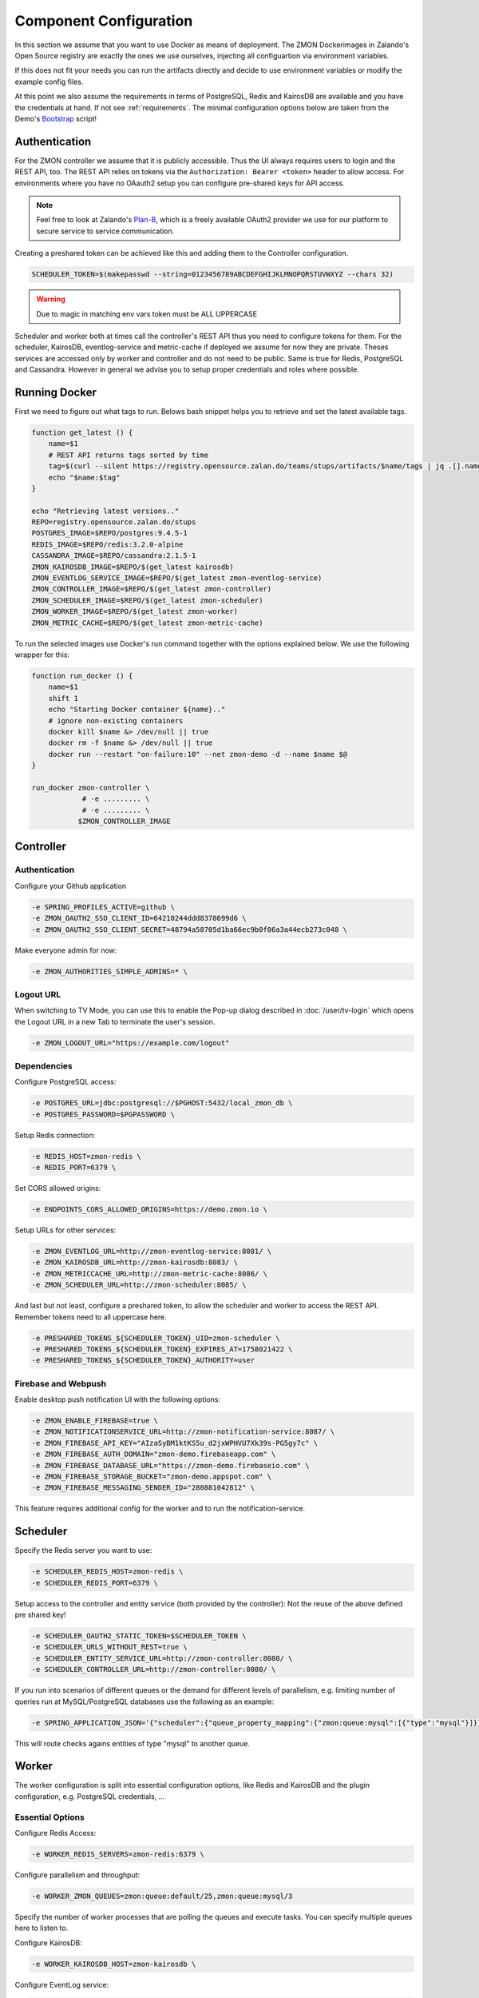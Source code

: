 ***********************
Component Configuration
***********************

In this section we assume that you want to use Docker as means of deployment.
The ZMON Dockerimages in Zalando's Open Source registry are exactly the ones we use ourselves, injecting all configuartion via environment variables.

If this does not fit your needs you can run the artifacts directly and decide to use environment variables or modify the example config files.

At this point we also assume the requirements in terms of PostgreSQL, Redis and KairosDB are available and you have the credentials at hand.
If not see :ref:`requirements`. The minimal configuration options below are taken from the Demo's Bootstrap_ script!

Authentication
==============

For the ZMON controller we assume that it is publicly accessible.
Thus the UI always requires users to login and the REST API, too.
The REST API relies on tokens via the ``Authorization: Bearer <token>`` header to allow access.
For environments where you have no OAauth2 setup you can configure pre-shared keys for API access.

.. note::

   Feel free to look at Zalando's `Plan-B <http://planb.readthedocs.io/en/latest/>`_, which is a freely available OAuth2 provider we use for our platform to secure service to service communication.

Creating a preshared token can be achieved like this and adding them to the Controller configuration.

.. code-block:: bash

  SCHEDULER_TOKEN=$(makepasswd --string=0123456789ABCDEFGHIJKLMNOPQRSTUVWXYZ --chars 32)

.. warning::

    Due to magic in matching env vars token must be ALL UPPERCASE

Scheduler and worker both at times call the controller's REST API thus you need to configure tokens for them.
For the scheduler, KairosDB, eventlog-service and metric-cache if deployed we assume for now they are private.
Theses services are accessed only by worker and controller and do not need to be public.
Same is true for Redis, PostgreSQL and Cassandra.
However in general we advise you to setup proper credentials and roles where possible.

Running Docker
==============

First we need to figure out what tags to run.
Belows bash snippet helps you to retrieve and set the latest available tags.

.. code-block:: bash

  function get_latest () {
      name=$1
      # REST API returns tags sorted by time
      tag=$(curl --silent https://registry.opensource.zalan.do/teams/stups/artifacts/$name/tags | jq .[].name -r | tail -n 1)
      echo "$name:$tag"
  }

  echo "Retrieving latest versions.."
  REPO=registry.opensource.zalan.do/stups
  POSTGRES_IMAGE=$REPO/postgres:9.4.5-1
  REDIS_IMAGE=$REPO/redis:3.2.0-alpine
  CASSANDRA_IMAGE=$REPO/cassandra:2.1.5-1
  ZMON_KAIROSDB_IMAGE=$REPO/$(get_latest kairosdb)
  ZMON_EVENTLOG_SERVICE_IMAGE=$REPO/$(get_latest zmon-eventlog-service)
  ZMON_CONTROLLER_IMAGE=$REPO/$(get_latest zmon-controller)
  ZMON_SCHEDULER_IMAGE=$REPO/$(get_latest zmon-scheduler)
  ZMON_WORKER_IMAGE=$REPO/$(get_latest zmon-worker)
  ZMON_METRIC_CACHE=$REPO/$(get_latest zmon-metric-cache)

To run the selected images use Docker's run command together with the options explained below.
We use the following wrapper for this:

.. code-block:: bash

  function run_docker () {
      name=$1
      shift 1
      echo "Starting Docker container ${name}.."
      # ignore non-existing containers
      docker kill $name &> /dev/null || true
      docker rm -f $name &> /dev/null || true
      docker run --restart "on-failure:10" --net zmon-demo -d --name $name $@
  }

  run_docker zmon-controller \
              # -e ......... \
              # -e ......... \
             $ZMON_CONTROLLER_IMAGE

Controller
==========

Authentication
^^^^^^^^^^^^^^

Configure your Github application

.. code-block:: bash

    -e SPRING_PROFILES_ACTIVE=github \
    -e ZMON_OAUTH2_SSO_CLIENT_ID=64210244ddd8378699d6 \
    -e ZMON_OAUTH2_SSO_CLIENT_SECRET=48794a58705d1ba66ec9b0f06a3a44ecb273c048 \

Make everyone admin for now:

.. code-block:: bash

    -e ZMON_AUTHORITIES_SIMPLE_ADMINS=* \


Logout URL
^^^^^^^^^^

When switching to TV Mode, you can use this to enable the Pop-up dialog described in
:doc:`/user/tv-login` which opens the Logout URL in a new Tab to terminate the user's session.

.. code-block:: bash

    -e ZMON_LOGOUT_URL="https://example.com/logout"

Dependencies
^^^^^^^^^^^^

Configure PostgreSQL access:

.. code-block:: bash

    -e POSTGRES_URL=jdbc:postgresql://$PGHOST:5432/local_zmon_db \
    -e POSTGRES_PASSWORD=$PGPASSWORD \

Setup Redis connection:

.. code-block:: bash

    -e REDIS_HOST=zmon-redis \
    -e REDIS_PORT=6379 \

Set CORS allowed origins:

.. code-block:: bash

    -e ENDPOINTS_CORS_ALLOWED_ORIGINS=https://demo.zmon.io \

Setup URLs for other services:

.. code-block:: bash

    -e ZMON_EVENTLOG_URL=http://zmon-eventlog-service:8081/ \
    -e ZMON_KAIROSDB_URL=http://zmon-kairosdb:8083/ \
    -e ZMON_METRICCACHE_URL=http://zmon-metric-cache:8086/ \
    -e ZMON_SCHEDULER_URL=http://zmon-scheduler:8085/ \

And last but not least, configure a preshared token, to allow the scheduler and worker to access the REST API. Remember tokens need to all uppercase here.

.. code-block:: bash

    -e PRESHARED_TOKENS_${SCHEDULER_TOKEN}_UID=zmon-scheduler \
    -e PRESHARED_TOKENS_${SCHEDULER_TOKEN}_EXPIRES_AT=1758021422 \
    -e PRESHARED_TOKENS_${SCHEDULER_TOKEN}_AUTHORITY=user

Firebase and Webpush
^^^^^^^^^^^^^^^^^^^^

Enable desktop push notification UI with the following options:

.. code-block:: bash

    -e ZMON_ENABLE_FIREBASE=true \
    -e ZMON_NOTIFICATIONSERVICE_URL=http://zmon-notification-service:8087/ \
    -e ZMON_FIREBASE_API_KEY="AIzaSyBM1ktKS5u_d2jxWPHVU7Xk39s-PG5gy7c" \
    -e ZMON_FIREBASE_AUTH_DOMAIN="zmon-demo.firebaseapp.com" \
    -e ZMON_FIREBASE_DATABASE_URL="https://zmon-demo.firebaseio.com" \
    -e ZMON_FIREBASE_STORAGE_BUCKET="zmon-demo.appspot.com" \
    -e ZMON_FIREBASE_MESSAGING_SENDER_ID="280881042812" \

This feature requires additional config for the worker and to run the notification-service.

Scheduler
=========

Specify the Redis server you want to use:

.. code-block:: bash

   -e SCHEDULER_REDIS_HOST=zmon-redis \
   -e SCHEDULER_REDIS_PORT=6379 \

Setup access to the controller and entity service (both provided by the controller):
Not the reuse of the above defined pre shared key!

.. code-block:: bash

   -e SCHEDULER_OAUTH2_STATIC_TOKEN=$SCHEDULER_TOKEN \
   -e SCHEDULER_URLS_WITHOUT_REST=true \
   -e SCHEDULER_ENTITY_SERVICE_URL=http://zmon-controller:8080/ \
   -e SCHEDULER_CONTROLLER_URL=http://zmon-controller:8080/ \

If you run into scenarios of different queues or the demand for different levels of parallelism, e.g. limiting number of queries run at MySQL/PostgreSQL databases use the following as an example:

.. code-block:: bash

    -e SPRING_APPLICATION_JSON='{"scheduler":{"queue_property_mapping":{"zmon:queue:mysql":[{"type":"mysql"}]}}}'

This will route checks agains entities of type "mysql" to another queue.

Worker
======

The worker configuration is split into essential configuration options, like Redis and KairosDB and the plugin configuration, e.g. PostgreSQL credentials, ...

Essential Options
^^^^^^^^^^^^^^^^^

Configure Redis Access:

.. code-block:: bash

  -e WORKER_REDIS_SERVERS=zmon-redis:6379 \

Configure parallelism and throughput:

.. code-block:: bash

  -e WORKER_ZMON_QUEUES=zmon:queue:default/25,zmon:queue:mysql/3

Specify the number of worker processes that are polling the queues and execute tasks.
You can specify multiple queues here to listen to.

Configure KairosDB:

.. code-block:: bash

  -e WORKER_KAIROSDB_HOST=zmon-kairosdb \

Configure EventLog service:

.. code-block:: bash

  -e WORKER_EVENTLOG_HOST=zmon-eventlog-service \
  -e WORKER_EVENTLOG_PORT=8081 \

Configure Worker token to access controller API: (relying on Python tokens library here)

.. code-block:: bash

  -e  OAUTH2_ACCESS_TOKENS=uid=$WORKER_TOKEN \

Configure Worker named tokens to access external APIs:

.. code-block:: bash

  -e WORKER_PLUGIN_HTTP_OAUTH2_TOKENS=token_name1=scope1,scope2,scope3:token_name2=scope1,scope2

Configure Metric Cache (optional):

.. code-block:: bash

  -e WORKER_METRICCACHE_URL=http://zmon-metric-cache:8086/api/v1/rest-api-metrics/ \
  -e WORKER_METRICCACHE_CHECK_ID=9 \

.. _notification-options-label:

Notification Options
^^^^^^^^^^^^^^^^^^^^

Firebase and Webpush
--------------------
To trigger notifications for desktop web and mobile apps set the following params to point to notification service.

``WORKER_NOTIFICATION_SERVICE_URL``
    Notification service base url

``WORKER_NOTIFICATION_SERVICE_KEY``
    (optional, if not using oauth2) A shared key configured in the notification service


Hipchat
-------
``WORKER_NOTIFICATIONS_HIPCHAT_TOKEN``
    Access token for HipChat notifications.
``WORKER_NOTIFICATIONS_HIPCHAT_URL``
    URL of HipChat server.

HTTP
----

This allows to trigger HTTP Post calls to arbitrary services.

``WORKER_NOTIFICATIONS_HTTP_DEFAULT_URL``
    HTTP endpoint default URL.
``WORKER_NOTIFICATIONS_HTTP_WHITELIST_URLS``
    List of whitelist URL endpoints. If URL is not in this list, then exception will be raised.
``WORKER_NOTIFICATIONS_HTTP_ALLOW_ALL``
    Allow any URL to be used in HTTP notification.
``WORKER_NOTIFICATIONS_HTTP_HEADERS``
    Default headers to be used in HTTP requests.

Mail
----
``WORKER_NOTIFICATIONS_MAIL_HOST``
    SMTP host for email notifications.
``WORKER_NOTIFICATIONS_MAIL_PORT``
    SMTP port for email notifications.
``WORKER_NOTIFICATIONS_MAIL_SENDER``
    Sender address for email notifications.
``WORKER_NOTIFICATIONS_MAIL_USER``
    SMTP user for email notifications.
``WORKER_NOTIFICATIONS_MAIL_PASSWORD``
    SMTP password for email notifications.

Slack
-----
``WORKER_NOTIFICATIONS_SLACK_WEBHOOK``
    Slack webhook for channel notifications.

Twilio
------
``WORKER_NOTIFICATION_SERVICE_URL``
    URL of notification service (needs to be publicly accessible)
``WORKER_NOTIFICATION_SERVICE_KEY``
    (optional, if not using oauth2) Preshared key to call notification service

Pagerduty
---------
``WORKER_NOTIFICATIONS_PAGERDUTY_SERVICEKEY``
    Routing key for a Pagerduty service



Plug-In Options
---------------

All plug-in options have the prefix ``WORKER_PLUGIN_<plugin-name>_``, i.e. if you want to set option "bar" of the plugin "foo" to "123" via environment variable:

.. code-block:: bash

    WORKER_PLUGIN_FOO_BAR=123

If you plan to access your PostgreSQL cluster specify the credentials below. We suggest to use a distinct user for ZMON with limited read only privileges.

.. code-block:: bash

   WORKER_PLUGIN_SQL_USER
   WORKER_PLUGIN_SQL_PASS

If you need to access MySQL specify the user credentials below, again we suggest to use a user with limited privileges only.

.. code-block:: bash

   WORKER_PLUGIN_MYSQL_USER
   WORKER_PLUGIN_MYSQL_PASS


.. _Bootstrap: https://github.com/zalando-zmon/zmon-demo


Notification Service
====================

Optional component to service mobile API, push notifications and Twilio notifications.

Authentication
^^^^^^^^^^^^^^

``SPRING_APPLICATION_JSON``
    Use this to define pre-shared keys if not using OAuth2. Specify key and max validity.

    .. code-block:: json

        {"notifications":{"shared_keys":{"<your random key>": 1504981053654}}}


Firebase and Web Push
^^^^^^^^^^^^^^^^^^^^^

``NOTIFICATIONS_GOOGLE_PUSH_SERVICE_API_KEY``
    Private Firebase messaging server key

``NOTIFICATIONS_ZMON_URL``
    ZMON's base URL


Twilio options
^^^^^^^^^^^^^^

``NOTIFICATIONS_TWILIO_API_KEY``
    Private API Key
``NOTIFICATIONS_TWILIO_USER``
    User
``NOTIFICATIONS_TWILIO_PHONE_NUMBER``
    Phone number to use
``NOTIFICATIONS_DOMAIN``
    Domain under which notification service is reachable

